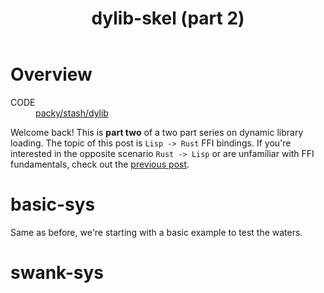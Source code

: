 #+TITLE: dylib-skel (part 2)
* Overview
+ CODE :: [[https://lab.rwest.io/packy/stash/dysk][packy/stash/dylib]]
Welcome back! This is *part two* of a two part series on dynamic library loading. The
topic of this post is =Lisp -> Rust= FFI bindings. If you're interested in the opposite
scenario =Rust -> Lisp= or are unfamiliar with FFI fundamentals, check out the [[file:dylib-skel-1.org][previous
post]].
* basic-sys
Same as before, we're starting with a basic example to test the waters.
* swank-sys
